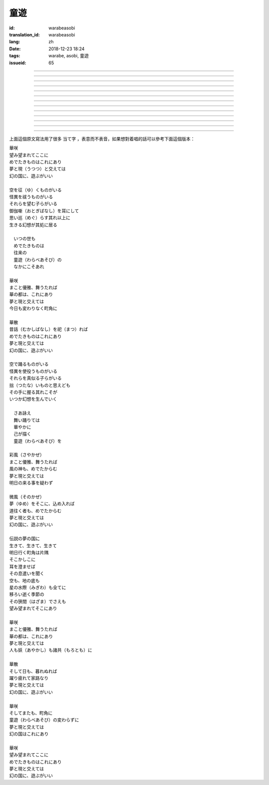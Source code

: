 童遊
===========================================

:id: warabeasobi
:translation_id: warabeasobi
:lang: zh
:date: 2018-12-23 18:24
:tags: warabe, asobi, 童遊
:issueid: 65

.. youtube:: 0CbvqJAfCRc


.. translate-paragraph::

    華咲

        花開

    望み望まれて此処に

        此處有求有應

    愛でたきものは此れに有り

        此處有喜愛之物

    夢と現と交えては

        夢境與現世交匯時

    :ruby:`幻想郷|幻の国` に、遊ぶがいい

        可於幻想鄉玩

----

.. translate-paragraph::

    空を征く者がいる

        有空中飛的

    怪異を祓う者がいる

        有驅散怪異的

    其れ等を望む子等がいる

        亦有期望她們的

    御伽噺を耳にして

        耳中聽聞怪誕軼事

    思い巡らす其れ以上に

        心中所思更爲怪異

    生きる幻想が其処に居る

        幻想中的生活正在彼處


----

.. translate-paragraph::


     　何時の世も

         　凡世間


     　愛でたきものは

         　喜愛之物

     　往来の

         　往來的

     　童遊の

         　孩童遊戲

     　中にこそ有れ

         　亦正在此處


----

.. translate-paragraph::

    華咲

        花開

    真優雅、舞うたれば

        當真優雅地翩翩起舞

    華の都は、此れに有り

        花都亦在此處

    夢と現と交えては

        夢境與現世交匯時

    今日も変わりなく町角に

        今日一如既往街頭巷角

----

.. translate-paragraph::

    華散

        花落

    :ruby:`口伝伝承|昔話` を祀れば

        祭念起過往軼事

    愛でたきものは此れに有り

        此處有喜愛之物

    夢と現と交えては

        夢境與現世交匯時

    :ruby:`幻想郷|幻の国` に、遊ぶがいい

        可於幻想鄉玩


----

.. translate-paragraph::

    空で踊る者がいる

        有空中起舞的

    怪異を使役う者がいる

        有使役怪異的

    其れ等を真似る子等がいる

        亦有模仿她們的

    拙いものと思えども

        回憶起舊時糗事

    その手に握る其れこそが

        手中緊握的正是

    何時か幻想を生んでいく

        何時幻想生於其中

----

.. translate-paragraph::

     　さあ詠え

         　來唱吧

     　舞い踊りては

         　隨歌起舞的

     　華やかに

         　繁花爛漫

     　己が描く

         　自己描繪

     　:ruby:`命名決闘|童遊` を

         　:ruby:`命名決闘|孩童遊戲`


----

.. translate-paragraph::

    彩風

        彩風

    真優雅、舞うたれば

        當真優雅地翩翩起舞

    風の神も、愛でたからむ

        風之神靈亦必欣然

    夢と現と交えては

        夢境與現世交匯時

    明日の来る事を疑わず

        明日之事毫不存疑


----

.. translate-paragraph::

    微風

        微風

    :ruby:`名|夢` を其処に、込め入れば

        以己之 :ruby:`名|夢` 混於彼處

    道往く者も、愛でたからむ

        往來之人亦必欣然

    夢と現と交えては

        夢境與現世交匯時

    :ruby:`幻想郷|幻の国` に、遊ぶがいい

        可於幻想鄉玩


----

.. translate-paragraph::

    伝説の夢の国に

        傳說中夢境的國度

    生きて、生きて、生きて

        但願生於其中

    明日行く町角は片隅

        明日所往街頭巷尾

    其処彼処に

        於之此處彼處

    耳を澄ませば

        如若清耳靜心

    その息遣いを聞く

        傾聽那氣息

    空も、地の底も

        空中亦，地底亦

    星の水際も全てに

        繁星的海岸亦全部

    移ろい逝く季節の

        交替過往的季節

    その狭間でさえも

        就算其中的間隙

    望み望まれて其処に有り

        亦在此處有求有應


----

.. translate-paragraph::

    華咲

        花開

    まこと優雅、舞うたれば

        當真優雅地翩翩起舞

    華の都は、此れに有り

        花之都亦在此處

    夢と現と交えては

        夢境與現世交匯時

    人も妖も諸共に

        人亦，妖亦，其餘亦


----

.. translate-paragraph::

    華散

        花落

    そして日も、暮れぬれば

        隨之日亦落時

    躍り疲れて家路なり

        舞盡成歸路

    夢と現と交えては

        夢境與現世交匯時

    :ruby:`幻想郷|幻の国` に、遊ぶがいい

        可於幻想鄉玩


----

.. translate-paragraph::

    華咲

        花開

    そして又も、町角に

        隨之又在巷角

    童遊の変わらずに

        往日無異的孩童遊戲

    夢と現と交えては

        夢境與現世交匯時

    :ruby:`幻想郷|幻の国` は此れに有り

        此處有幻想鄉

----

.. translate-paragraph::

    華咲

        花開

    望み望まれて此処に

        此處有求有應

    愛でたきものは此れに有り

        此處有喜愛之物

    夢と現と交えては

        夢境與現世交匯時

    :ruby:`幻想郷|幻の国` に、遊ぶがいい

        可於幻想鄉玩


上面這個原文寫法用了很多 当て字 ，表意而不表音，如果想對着唱的話可以參考下面這個版本：

| 華咲
| 望み望まれてここに
| めでたきものはこれにあり
| 夢と現（うつつ）と交えては
| 幻の国に、遊ぶがいい
|
| 空を征（ゆ）くものがいる
| 怪異を祓うものがいる
| それらを望む子らがいる
| 御伽噺（おとぎばなし）を耳にして
| 思い巡（めぐ）らす其れ以上に
| 生きる幻想が其処に居る
|
| 　いつの世も
| 　めでたきものは
| 　往来の
| 　童遊（わらべあそび）の
| 　なかにこそあれ
|
| 華咲
| まこと優雅、舞うたれば
| 華の都は、これにあり
| 夢と現と交えては
| 今日も変わりなく町角に
|
| 華散
| 昔話（むかしばなし）を祀（まつ）れば
| めでたきものはこれにあり
| 夢と現と交えては
| 幻の国に、遊ぶがいい
|
| 空で踊るものがいる
| 怪異を使役うものがいる
| それらを真似る子らがいる
| 拙（つたな）いものと思えども
| その手に握る其れこそが
| いつか幻想を生んでいく
|
| 　さあ詠え
| 　舞い踊りては
| 　華やかに
| 　己が描く
| 　童遊（わらべあそび）を
|
| 彩風（さやかぜ）
| まこと優雅、舞うたれば
| 風の神も、めでたからむ
| 夢と現と交えては
| 明日の来る事を疑わず
|
| 微風（そのかぜ）
| 夢（ゆめ）をそこに、込め入れば
| 道往く者も、めでたからむ
| 夢と現と交えては
| 幻の国に、遊ぶがいい
|
| 伝説の夢の国に
| 生きて、生きて、生きて
| 明日行く町角は片隅
| そこかしこに
| 耳を澄ませば
| その息遣いを聞く
| 空も、地の底も
| 星の水際（みぎわ）も全てに
| 移ろい逝く季節の
| その狭間（はざま）でさえも
| 望み望まれてそこにあり
|
| 華咲
| まこと優雅、舞うたれば
| 華の都は、これにあり
| 夢と現と交えては
| 人も妖（あやかし）も諸共（もろとも）に
|
| 華散
| そして日も、暮れぬれば
| 躍り疲れて家路なり
| 夢と現と交えては
| 幻の国に、遊ぶがいい
|
| 華咲
| そしてまたも、町角に
| 童遊（わらべあそび）の変わらずに
| 夢と現と交えては
| 幻の国はこれにあり
|
| 華咲
| 望み望まれてここに
| めでたきものはこれにあり
| 夢と現と交えては
| 幻の国に、遊ぶがいい
